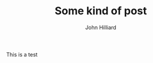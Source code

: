 #+TITLE: Some kind of post
#+DATE:
#+AUTHOR: John Hilliard
#+EMAIL: jhilliard@nextjump.com
#+CREATOR: John Hilliard
#+DESCRIPTION:
#+HTML_HEAD: <link rel="stylesheet" type="text/css" href="../css/sakura-dark.css" />
#+HTML_HEAD: <link rel="stylesheet" type="text/css" href="../css/mine.css" />


#+OPTIONS: toc:nil
#+LATEX_HEADER: \usepackage{geometry}
#+LATEX_HEADER: \usepackage{lmodern}
#+LATEX_HEADER: \geometry{left=1in,right=1in,top=1in,bottom=1in}
#+LaTeX_CLASS_OPTIONS: [letterpaper]

This is a test

#+BEGIN_EXPORT html
<script src="https://gist.github.com/praetoriansentry/9a030c06fc306275fa7c.js"></script>
#+END_EXPORT

